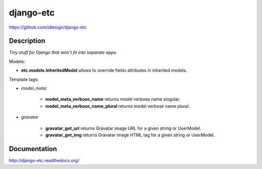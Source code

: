 django-etc
==========
https://github.com/idlesign/django-etc

.. image:: https://badge.fury.io/py/django-etc.png
    :target: http://badge.fury.io/py/django-etc

.. image:: https://pypip.in/d/django-etc/badge.png
        :target: https://crate.io/packages/django-etc


Description
-----------

*Tiny stuff for Django that won't fit into separate apps.*



Models:

* **etc.models.InheritedModel** allows to override fields attributes in inherited models.


Template tags:

* `model_meta`:

    * **model_meta_verbose_name** returns model verbose name singular.

    * **model_meta_verbose_name_plural** returns model verbose name plural.

* `gravatar`

    * **gravatar_get_url** returns Gravatar image URL for a given string or UserModel.

    * **gravatar_get_img** returns Gravatar image HTML tag for a given string or UserModel.



Documentation
-------------

http://django-etc.readthedocs.org/

